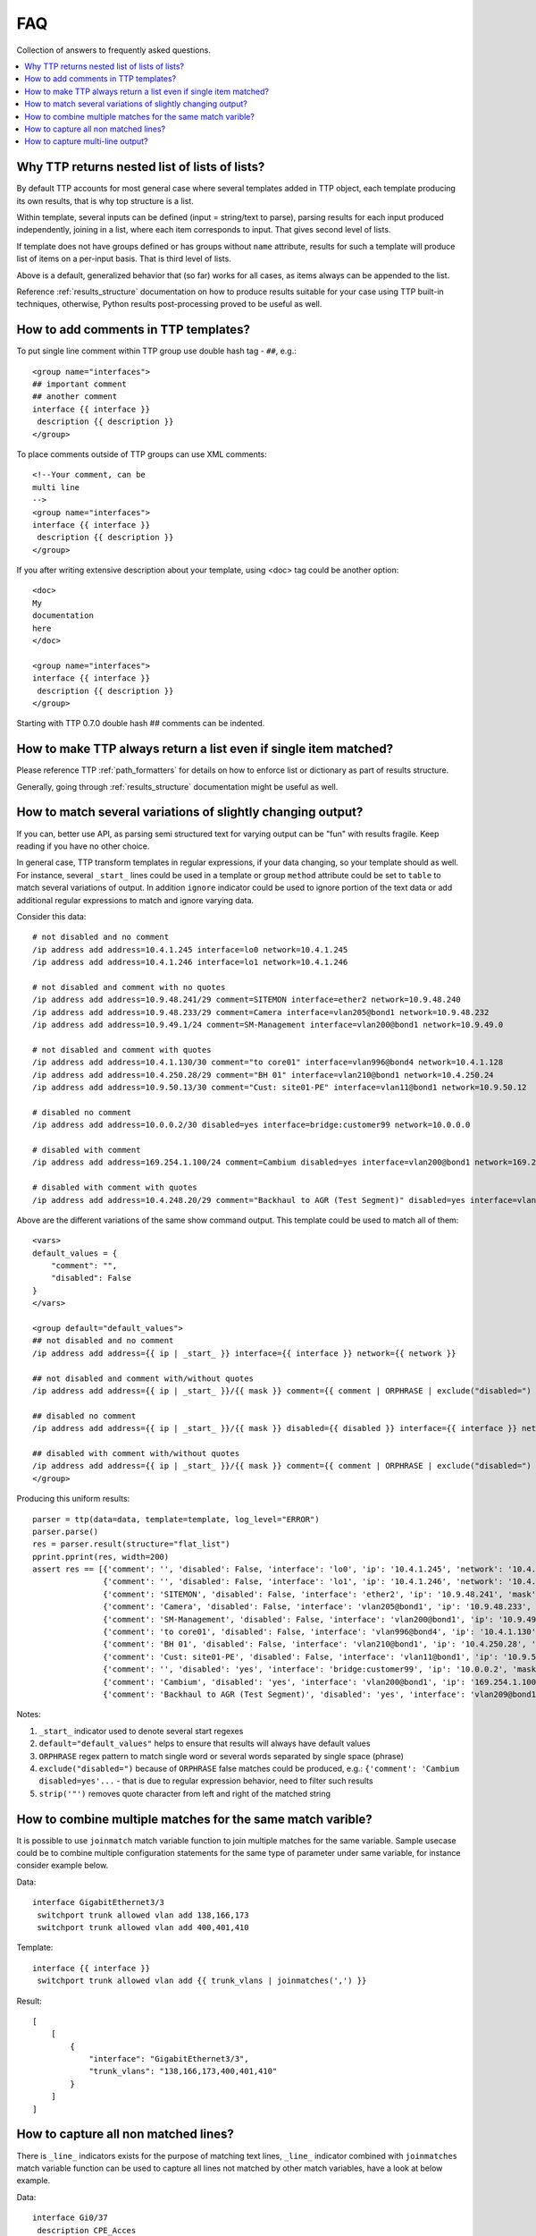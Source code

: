 FAQ
===

Collection of answers to frequently asked questions.

.. contents:: :local:

Why TTP returns nested list of lists of lists?
----------------------------------------------

By default TTP accounts for most general case where several templates added in TTP object,
each template producing its own results, that is why top structure is a list.

Within template, several inputs can be defined (input = string/text to parse), parsing results 
for each input produced independently, joining in a list, where each item corresponds to 
input. That gives second level of lists.

If template does not have groups defined or has groups without ``name`` attribute, results for
such a template will produce list of items on a per-input basis. That is third level of lists.

Above is a default, generalized behavior that (so far) works for all cases, as items always can be 
appended to the list. 

Reference :ref:`results_structure` documentation on how to produce results suitable for your case
using TTP built-in techniques, otherwise, Python results post-processing proved to be useful
as well.

How to add comments in TTP templates?
-------------------------------------

To put single line comment within TTP group use double hash tag - ``##``, e.g.::

    <group name="interfaces">
    ## important comment
    ## another comment
    interface {{ interface }}
     description {{ description }}
    </group>
    
To place comments outside of TTP groups can use XML comments::

    <!--Your comment, can be
    multi line  
    -->
    <group name="interfaces">
    interface {{ interface }}
     description {{ description }}
    </group>
    
If you after writing extensive description about your template, using <doc> tag
could be another option::

    <doc>
    My 
    documentation 
    here
    </doc>
    
    <group name="interfaces">
    interface {{ interface }}
     description {{ description }}
    </group>

Starting with TTP 0.7.0 double hash ## comments can be indented.

How to make TTP always return a list even if single item matched?
-----------------------------------------------------------------

Please reference TTP :ref:`path_formatters` for details on how 
to enforce list or dictionary as part of results structure.

Generally, going through :ref:`results_structure` documentation 
might be useful as well.


How to match several variations of slightly changing output?
------------------------------------------------------------

If you can, better use API, as parsing semi structured text for varying output 
can be "fun" with results fragile. Keep reading if you have no other choice.

In general case, TTP transform templates in regular expressions, if your data changing, 
so your template should as well. For instance, several ``_start_`` lines could be 
used in a template or group ``method`` attribute could be set to ``table`` to match
several variations of output. In addition ``ignore`` indicator could be used to ignore 
portion of the text data or add additional regular expressions to match and ignore varying 
data.

Consider this data::

    # not disabled and no comment
    /ip address add address=10.4.1.245 interface=lo0 network=10.4.1.245
    /ip address add address=10.4.1.246 interface=lo1 network=10.4.1.246
    
    # not disabled and comment with no quotes
    /ip address add address=10.9.48.241/29 comment=SITEMON interface=ether2 network=10.9.48.240
    /ip address add address=10.9.48.233/29 comment=Camera interface=vlan205@bond1 network=10.9.48.232
    /ip address add address=10.9.49.1/24 comment=SM-Management interface=vlan200@bond1 network=10.9.49.0
    
    # not disabled and comment with quotes
    /ip address add address=10.4.1.130/30 comment="to core01" interface=vlan996@bond4 network=10.4.1.128
    /ip address add address=10.4.250.28/29 comment="BH 01" interface=vlan210@bond1 network=10.4.250.24
    /ip address add address=10.9.50.13/30 comment="Cust: site01-PE" interface=vlan11@bond1 network=10.9.50.12
    
    # disabled no comment
    /ip address add address=10.0.0.2/30 disabled=yes interface=bridge:customer99 network=10.0.0.0
    
    # disabled with comment
    /ip address add address=169.254.1.100/24 comment=Cambium disabled=yes interface=vlan200@bond1 network=169.254.1.0
    
    # disabled with comment with quotes
    /ip address add address=10.4.248.20/29 comment="Backhaul to AGR (Test Segment)" disabled=yes interface=vlan209@bond1 network=10.4.248.16

Above are the different variations of the same show command output. This template could be
used to match all of them::

    <vars>
    default_values = {
        "comment": "",
        "disabled": False
    }
    </vars>
    
    <group default="default_values">
    ## not disabled and no comment
    /ip address add address={{ ip | _start_ }} interface={{ interface }} network={{ network }}
    
    ## not disabled and comment with/without quotes
    /ip address add address={{ ip | _start_ }}/{{ mask }} comment={{ comment | ORPHRASE | exclude("disabled=") | strip('"')}} interface={{ interface }} network={{ network }}
    
    ## disabled no comment
    /ip address add address={{ ip | _start_ }}/{{ mask }} disabled={{ disabled }} interface={{ interface }} network={{ network }}
    
    ## disabled with comment with/without quotes
    /ip address add address={{ ip | _start_ }}/{{ mask }} comment={{ comment | ORPHRASE | exclude("disabled=") | strip('"') }} disabled={{ disabled }} interface={{ interface }} network={{ network }}
    </group>
    
Producing this uniform results::

    parser = ttp(data=data, template=template, log_level="ERROR")
    parser.parse()
    res = parser.result(structure="flat_list")
    pprint.pprint(res, width=200)  
    assert res == [{'comment': '', 'disabled': False, 'interface': 'lo0', 'ip': '10.4.1.245', 'network': '10.4.1.245'},
                   {'comment': '', 'disabled': False, 'interface': 'lo1', 'ip': '10.4.1.246', 'network': '10.4.1.246'},
                   {'comment': 'SITEMON', 'disabled': False, 'interface': 'ether2', 'ip': '10.9.48.241', 'mask': '29', 'network': '10.9.48.240'},
                   {'comment': 'Camera', 'disabled': False, 'interface': 'vlan205@bond1', 'ip': '10.9.48.233', 'mask': '29', 'network': '10.9.48.232'},
                   {'comment': 'SM-Management', 'disabled': False, 'interface': 'vlan200@bond1', 'ip': '10.9.49.1', 'mask': '24', 'network': '10.9.49.0'},
                   {'comment': 'to core01', 'disabled': False, 'interface': 'vlan996@bond4', 'ip': '10.4.1.130', 'mask': '30', 'network': '10.4.1.128'},
                   {'comment': 'BH 01', 'disabled': False, 'interface': 'vlan210@bond1', 'ip': '10.4.250.28', 'mask': '29', 'network': '10.4.250.24'},
                   {'comment': 'Cust: site01-PE', 'disabled': False, 'interface': 'vlan11@bond1', 'ip': '10.9.50.13', 'mask': '30', 'network': '10.9.50.12'},
                   {'comment': '', 'disabled': 'yes', 'interface': 'bridge:customer99', 'ip': '10.0.0.2', 'mask': '30', 'network': '10.0.0.0'},
                   {'comment': 'Cambium', 'disabled': 'yes', 'interface': 'vlan200@bond1', 'ip': '169.254.1.100', 'mask': '24', 'network': '169.254.1.0'},
                   {'comment': 'Backhaul to AGR (Test Segment)', 'disabled': 'yes', 'interface': 'vlan209@bond1', 'ip': '10.4.248.20', 'mask': '29', 'network': '10.4.248.16'}]
                   
Notes:

1. ``_start_`` indicator used to denote several start regexes
2. ``default="default_values"`` helps to ensure that results will always have default values
3. ``ORPHRASE`` regex pattern to match single word or several words separated by single space (phrase)
4. ``exclude("disabled=")`` because of ``ORPHRASE`` false matches could be produced, e.g.: ``{'comment': 'Cambium disabled=yes'...`` - that is due to regular expression behavior, need to filter such results
5. ``strip('"')`` removes quote character from left and right of the matched string

How to combine multiple matches for the same match varible? 
-----------------------------------------------------------

It is possible to use ``joinmatch`` match variable function to join multiple matches for the same variable. Sample
usecase could be to combine multiple configuration statements for the same type of parameter under same variable,
for instance consider example below.

Data::

    interface GigabitEthernet3/3
     switchport trunk allowed vlan add 138,166,173
     switchport trunk allowed vlan add 400,401,410

Template::

    interface {{ interface }}
     switchport trunk allowed vlan add {{ trunk_vlans | joinmatches(',') }}

Result::

    [
        [
            {
                "interface": "GigabitEthernet3/3",
                "trunk_vlans": "138,166,173,400,401,410"
            }
        ]
    ]


How to capture all non matched lines?
-------------------------------------

There is ``_line_`` indicators exists for the purpose of matching text lines, ``_line_`` indicator combined
with ``joinmatches`` match variable function can be used to capture all lines not matched by other match
variables, have a look at below example.

Data::

    interface Gi0/37
     description CPE_Acces
     switchport mode trunk
     switchport port-security
     switchport port-security maximum 5
     switchport port-security mac-address sticky
    !

Template::
    
    <group>
    interface {{ interface }}
     description {{ description }}
     switchport mode {{ mode }
     {{ remaining_config | _line_ | joinmatches }}
    ! {{ _end_ }}
    </group>

Results::

    [[{'description': 'CPE_Acces',
       'mode': 'trunk',
       'interface': 'Gi0/37',
       'remaining_config': 'switchport port-security\n'
                           'switchport port-security maximum 5\n'
                           'switchport port-security mac-address sticky'}
                          ]]

How to capture multi-line output?
---------------------------------

For the purpose of matching multiple lines and combining them under same variable ``_line_`` indicator
with ``joinmatches`` match variable function could be used.

For instance, we want to match system description in LLDP neighbors output but it spans multiple lines,
here is how that can be done.

Sample data::

    Local Intf: Te2/1/23
    System Name: r1.lab.local
    
    System Description: 
    Cisco IOS Software, Catalyst 1234 L3 Switch Software (cat1234e-ENTSERVICESK9-M), Version 1534.1(1)SG, RELEASE SOFTWARE (fc3)
    Technical Support: http://www.cisco.com/techsupport
    Copyright (c) 1986-2012 by Cisco Systems, Inc.
    Compiled Sun 15-Apr-12 02:35 by p
    
    Time remaining: 92 seconds

Template::

    <group>
    Local Intf: {{ local_intf }}
    System Name: {{ peer_name }}
    
    <group name="peer_system_description">
    System Description: {{ _start_ }}
    {{ sys_description | _line_ | joinmatches(" ") }}
    Time remaining: {{ ignore }} seconds {{ _end_ }}
    </group>
    
    </group>

Result::

    [[[{'local_intf': 'Te2/1/23',
        'peer_name': 'r1.lab.local',
        'peer_system_description': {'sys_description': 'Cisco IOS Software, Catalyst 1234 L3 Switch '
                                                       'Software (cat1234e-ENTSERVICESK9-M), Version '
                                                       '1534.1(1)SG, RELEASE SOFTWARE (fc3) Technical '
                                                       'Support: http://www.cisco.com/techsupport '
                                                       'Copyright (c) 1986-2012 by Cisco Systems, Inc. '
                                                       'Compiled Sun 15-Apr-12 02:35 by p'}}]]]

